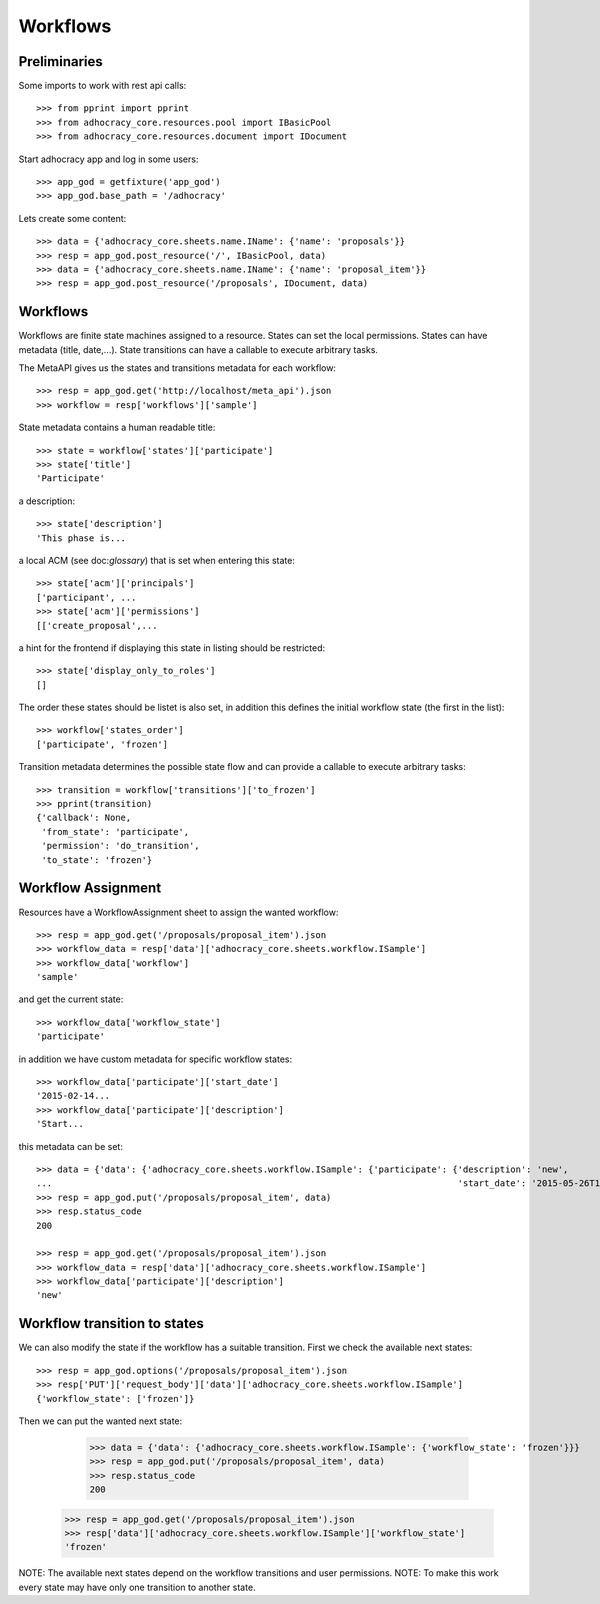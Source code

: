 Workflows
==========

Preliminaries
-------------

Some imports to work with rest api calls::

    >>> from pprint import pprint
    >>> from adhocracy_core.resources.pool import IBasicPool
    >>> from adhocracy_core.resources.document import IDocument

Start adhocracy app and log in some users::

    >>> app_god = getfixture('app_god')
    >>> app_god.base_path = '/adhocracy'

Lets create some content::

    >>> data = {'adhocracy_core.sheets.name.IName': {'name': 'proposals'}}
    >>> resp = app_god.post_resource('/', IBasicPool, data)
    >>> data = {'adhocracy_core.sheets.name.IName': {'name': 'proposal_item'}}
    >>> resp = app_god.post_resource('/proposals', IDocument, data)


Workflows
---------

Workflows are finite state machines assigned to a resource.
States can set the local permissions.
States can have metadata (title, date,...).
State transitions can have a callable to execute arbitrary tasks.

The MetaAPI gives us the states and transitions metadata for each workflow::

    >>> resp = app_god.get('http://localhost/meta_api').json
    >>> workflow = resp['workflows']['sample']

State metadata contains a human readable title::

    >>> state = workflow['states']['participate']
    >>> state['title']
    'Participate'

a description::

    >>> state['description']
    'This phase is...

a local ACM (see doc:`glossary`) that is set when entering this state::

    >>> state['acm']['principals']
    ['participant', ...
    >>> state['acm']['permissions']
    [['create_proposal',...

a hint for the frontend if displaying this state in listing should be restricted::

    >>> state['display_only_to_roles']
    []

The order these states should be listet is also set, in addition this
defines the initial workflow state (the first in the list)::

    >>> workflow['states_order']
    ['participate', 'frozen']

Transition metadata determines the possible state flow and can provide a callable to
execute arbitrary tasks::

     >>> transition = workflow['transitions']['to_frozen']
     >>> pprint(transition)
     {'callback': None,
      'from_state': 'participate',
      'permission': 'do_transition',
      'to_state': 'frozen'}


Workflow Assignment
-------------------

Resources have a WorkflowAssignment sheet to assign the wanted workflow::

    >>> resp = app_god.get('/proposals/proposal_item').json
    >>> workflow_data = resp['data']['adhocracy_core.sheets.workflow.ISample']
    >>> workflow_data['workflow']
    'sample'

and get the current state::

    >>> workflow_data['workflow_state']
    'participate'


in addition we have custom metadata for specific workflow states::

    >>> workflow_data['participate']['start_date']
    '2015-02-14...
    >>> workflow_data['participate']['description']
    'Start...

this metadata can be set::

    >>> data = {'data': {'adhocracy_core.sheets.workflow.ISample': {'participate': {'description': 'new',
    ...                                                                             'start_date': '2015-05-26T12:40:49.638293+00:00'}}}}
    >>> resp = app_god.put('/proposals/proposal_item', data)
    >>> resp.status_code
    200

    >>> resp = app_god.get('/proposals/proposal_item').json
    >>> workflow_data = resp['data']['adhocracy_core.sheets.workflow.ISample']
    >>> workflow_data['participate']['description']
    'new'


Workflow transition to states
-----------------------------

We can also modify the state if the workflow has a suitable transition.
First we check the available next states::

    >>> resp = app_god.options('/proposals/proposal_item').json
    >>> resp['PUT']['request_body']['data']['adhocracy_core.sheets.workflow.ISample']
    {'workflow_state': ['frozen']}

Then we can put the wanted next state:

     >>> data = {'data': {'adhocracy_core.sheets.workflow.ISample': {'workflow_state': 'frozen'}}}
     >>> resp = app_god.put('/proposals/proposal_item', data)
     >>> resp.status_code
     200

    >>> resp = app_god.get('/proposals/proposal_item').json
    >>> resp['data']['adhocracy_core.sheets.workflow.ISample']['workflow_state']
    'frozen'

NOTE: The available next states depend on the workflow transitions and user permissions.
NOTE: To make this work every state may have only one transition to another state.


